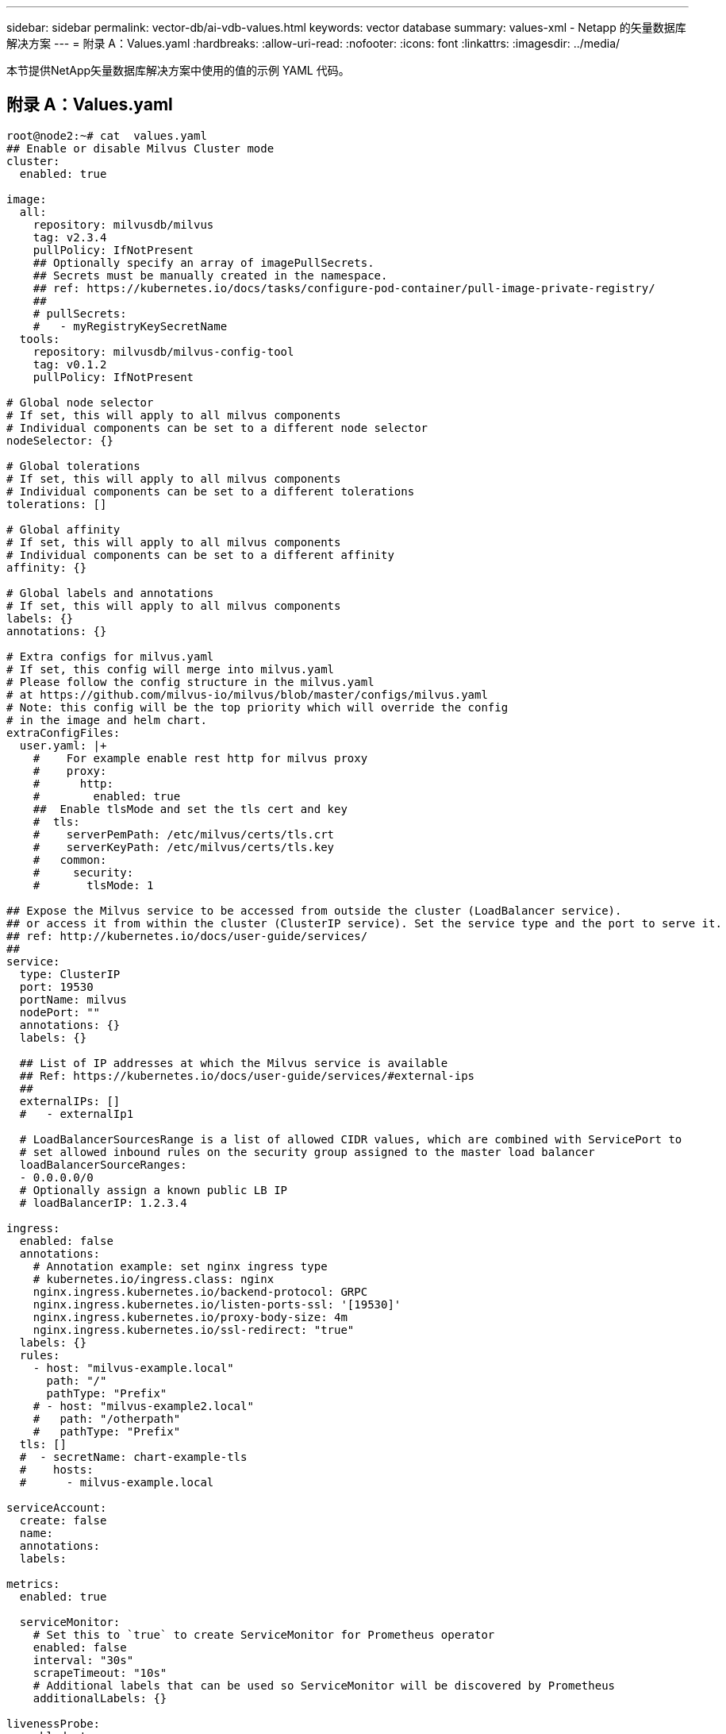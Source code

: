 ---
sidebar: sidebar 
permalink: vector-db/ai-vdb-values.html 
keywords: vector database 
summary: values-xml - Netapp 的矢量数据库解决方案 
---
= 附录 A：Values.yaml
:hardbreaks:
:allow-uri-read: 
:nofooter: 
:icons: font
:linkattrs: 
:imagesdir: ../media/


[role="lead"]
本节提供NetApp矢量数据库解决方案中使用的值的示例 YAML 代码。



== 附录 A：Values.yaml

[source, yaml]
----
root@node2:~# cat  values.yaml
## Enable or disable Milvus Cluster mode
cluster:
  enabled: true

image:
  all:
    repository: milvusdb/milvus
    tag: v2.3.4
    pullPolicy: IfNotPresent
    ## Optionally specify an array of imagePullSecrets.
    ## Secrets must be manually created in the namespace.
    ## ref: https://kubernetes.io/docs/tasks/configure-pod-container/pull-image-private-registry/
    ##
    # pullSecrets:
    #   - myRegistryKeySecretName
  tools:
    repository: milvusdb/milvus-config-tool
    tag: v0.1.2
    pullPolicy: IfNotPresent

# Global node selector
# If set, this will apply to all milvus components
# Individual components can be set to a different node selector
nodeSelector: {}

# Global tolerations
# If set, this will apply to all milvus components
# Individual components can be set to a different tolerations
tolerations: []

# Global affinity
# If set, this will apply to all milvus components
# Individual components can be set to a different affinity
affinity: {}

# Global labels and annotations
# If set, this will apply to all milvus components
labels: {}
annotations: {}

# Extra configs for milvus.yaml
# If set, this config will merge into milvus.yaml
# Please follow the config structure in the milvus.yaml
# at https://github.com/milvus-io/milvus/blob/master/configs/milvus.yaml
# Note: this config will be the top priority which will override the config
# in the image and helm chart.
extraConfigFiles:
  user.yaml: |+
    #    For example enable rest http for milvus proxy
    #    proxy:
    #      http:
    #        enabled: true
    ##  Enable tlsMode and set the tls cert and key
    #  tls:
    #    serverPemPath: /etc/milvus/certs/tls.crt
    #    serverKeyPath: /etc/milvus/certs/tls.key
    #   common:
    #     security:
    #       tlsMode: 1

## Expose the Milvus service to be accessed from outside the cluster (LoadBalancer service).
## or access it from within the cluster (ClusterIP service). Set the service type and the port to serve it.
## ref: http://kubernetes.io/docs/user-guide/services/
##
service:
  type: ClusterIP
  port: 19530
  portName: milvus
  nodePort: ""
  annotations: {}
  labels: {}

  ## List of IP addresses at which the Milvus service is available
  ## Ref: https://kubernetes.io/docs/user-guide/services/#external-ips
  ##
  externalIPs: []
  #   - externalIp1

  # LoadBalancerSourcesRange is a list of allowed CIDR values, which are combined with ServicePort to
  # set allowed inbound rules on the security group assigned to the master load balancer
  loadBalancerSourceRanges:
  - 0.0.0.0/0
  # Optionally assign a known public LB IP
  # loadBalancerIP: 1.2.3.4

ingress:
  enabled: false
  annotations:
    # Annotation example: set nginx ingress type
    # kubernetes.io/ingress.class: nginx
    nginx.ingress.kubernetes.io/backend-protocol: GRPC
    nginx.ingress.kubernetes.io/listen-ports-ssl: '[19530]'
    nginx.ingress.kubernetes.io/proxy-body-size: 4m
    nginx.ingress.kubernetes.io/ssl-redirect: "true"
  labels: {}
  rules:
    - host: "milvus-example.local"
      path: "/"
      pathType: "Prefix"
    # - host: "milvus-example2.local"
    #   path: "/otherpath"
    #   pathType: "Prefix"
  tls: []
  #  - secretName: chart-example-tls
  #    hosts:
  #      - milvus-example.local

serviceAccount:
  create: false
  name:
  annotations:
  labels:

metrics:
  enabled: true

  serviceMonitor:
    # Set this to `true` to create ServiceMonitor for Prometheus operator
    enabled: false
    interval: "30s"
    scrapeTimeout: "10s"
    # Additional labels that can be used so ServiceMonitor will be discovered by Prometheus
    additionalLabels: {}

livenessProbe:
  enabled: true
  initialDelaySeconds: 90
  periodSeconds: 30
  timeoutSeconds: 5
  successThreshold: 1
  failureThreshold: 5

readinessProbe:
  enabled: true
  initialDelaySeconds: 90
  periodSeconds: 10
  timeoutSeconds: 5
  successThreshold: 1
  failureThreshold: 5

log:
  level: "info"
  file:
    maxSize: 300    # MB
    maxAge: 10    # day
    maxBackups: 20
  format: "text"    # text/json

  persistence:
    mountPath: "/milvus/logs"
    ## If true, create/use a Persistent Volume Claim
    ## If false, use emptyDir
    ##
    enabled: false
    annotations:
      helm.sh/resource-policy: keep
    persistentVolumeClaim:
      existingClaim: ""
      ## Milvus Logs Persistent Volume Storage Class
      ## If defined, storageClassName: <storageClass>
      ## If set to "-", storageClassName: "", which disables dynamic provisioning
      ## If undefined (the default) or set to null, no storageClassName spec is
      ##   set, choosing the default provisioner.
      ## ReadWriteMany access mode required for milvus cluster.
      ##
      storageClass: default
      accessModes: ReadWriteMany
      size: 10Gi
      subPath: ""

## Heaptrack traces all memory allocations and annotates these events with stack traces.
## See more: https://github.com/KDE/heaptrack
## Enable heaptrack in production is not recommended.
heaptrack:
  image:
    repository: milvusdb/heaptrack
    tag: v0.1.0
    pullPolicy: IfNotPresent

standalone:
  replicas: 1  # Run standalone mode with replication disabled
  resources: {}
  # Set local storage size in resources
  # limits:
  #    ephemeral-storage: 100Gi
  nodeSelector: {}
  affinity: {}
  tolerations: []
  extraEnv: []
  heaptrack:
    enabled: false
  disk:
    enabled: true
    size:
      enabled: false  # Enable local storage size limit
  profiling:
    enabled: false  # Enable live profiling

  ## Default message queue for milvus standalone
  ## Supported value: rocksmq, natsmq, pulsar and kafka
  messageQueue: rocksmq
  persistence:
    mountPath: "/var/lib/milvus"
    ## If true, alertmanager will create/use a Persistent Volume Claim
    ## If false, use emptyDir
    ##
    enabled: true
    annotations:
      helm.sh/resource-policy: keep
    persistentVolumeClaim:
      existingClaim: ""
      ## Milvus Persistent Volume Storage Class
      ## If defined, storageClassName: <storageClass>
      ## If set to "-", storageClassName: "", which disables dynamic provisioning
      ## If undefined (the default) or set to null, no storageClassName spec is
      ##   set, choosing the default provisioner.
      ##
      storageClass:
      accessModes: ReadWriteOnce
      size: 50Gi
      subPath: ""

proxy:
  enabled: true
  # You can set the number of replicas to -1 to remove the replicas field in case you want to use HPA
  replicas: 1
  resources: {}
  nodeSelector: {}
  affinity: {}
  tolerations: []
  extraEnv: []
  heaptrack:
    enabled: false
  profiling:
    enabled: false  # Enable live profiling
  http:
    enabled: true  # whether to enable http rest server
    debugMode:
      enabled: false
  # Mount a TLS secret into proxy pod
  tls:
    enabled: false
## when enabling proxy.tls, all items below should be uncommented and the key and crt values should be populated.
#    enabled: true
#    secretName: milvus-tls
## expecting base64 encoded values here: i.e. $(cat tls.crt | base64 -w 0) and $(cat tls.key | base64 -w 0)
#    key: LS0tLS1CRUdJTiBQU--REDUCT
#    crt: LS0tLS1CRUdJTiBDR--REDUCT
#  volumes:
#  - secret:
#      secretName: milvus-tls
#    name: milvus-tls
#  volumeMounts:
#  - mountPath: /etc/milvus/certs/
#    name: milvus-tls

rootCoordinator:
  enabled: true
  # You can set the number of replicas greater than 1, only if enable active standby
  replicas: 1  # Run Root Coordinator mode with replication disabled
  resources: {}
  nodeSelector: {}
  affinity: {}
  tolerations: []
  extraEnv: []
  heaptrack:
    enabled: false
  profiling:
    enabled: false  # Enable live profiling
  activeStandby:
    enabled: false  # Enable active-standby when you set multiple replicas for root coordinator

  service:
    port: 53100
    annotations: {}
    labels: {}
    clusterIP: ""

queryCoordinator:
  enabled: true
  # You can set the number of replicas greater than 1, only if enable active standby
  replicas: 1  # Run Query Coordinator mode with replication disabled
  resources: {}
  nodeSelector: {}
  affinity: {}
  tolerations: []
  extraEnv: []
  heaptrack:
    enabled: false
  profiling:
    enabled: false  # Enable live profiling
  activeStandby:
    enabled: false  # Enable active-standby when you set multiple replicas for query coordinator

  service:
    port: 19531
    annotations: {}
    labels: {}
    clusterIP: ""

queryNode:
  enabled: true
  # You can set the number of replicas to -1 to remove the replicas field in case you want to use HPA
  replicas: 1
  resources: {}
  # Set local storage size in resources
  # limits:
  #    ephemeral-storage: 100Gi
  nodeSelector: {}
  affinity: {}
  tolerations: []
  extraEnv: []
  heaptrack:
    enabled: false
  disk:
    enabled: true  # Enable querynode load disk index, and search on disk index
    size:
      enabled: false  # Enable local storage size limit
  profiling:
    enabled: false  # Enable live profiling

indexCoordinator:
  enabled: true
  # You can set the number of replicas greater than 1, only if enable active standby
  replicas: 1   # Run Index Coordinator mode with replication disabled
  resources: {}
  nodeSelector: {}
  affinity: {}
  tolerations: []
  extraEnv: []
  heaptrack:
    enabled: false
  profiling:
    enabled: false  # Enable live profiling
  activeStandby:
    enabled: false  # Enable active-standby when you set multiple replicas for index coordinator

  service:
    port: 31000
    annotations: {}
    labels: {}
    clusterIP: ""

indexNode:
  enabled: true
  # You can set the number of replicas to -1 to remove the replicas field in case you want to use HPA
  replicas: 1
  resources: {}
  # Set local storage size in resources
  # limits:
  #    ephemeral-storage: 100Gi
  nodeSelector: {}
  affinity: {}
  tolerations: []
  extraEnv: []
  heaptrack:
    enabled: false
  profiling:
    enabled: false  # Enable live profiling
  disk:
    enabled: true  # Enable index node build disk vector index
    size:
      enabled: false  # Enable local storage size limit

dataCoordinator:
  enabled: true
  # You can set the number of replicas greater than 1, only if enable active standby
  replicas: 1           # Run Data Coordinator mode with replication disabled
  resources: {}
  nodeSelector: {}
  affinity: {}
  tolerations: []
  extraEnv: []
  heaptrack:
    enabled: false
  profiling:
    enabled: false  # Enable live profiling
  activeStandby:
    enabled: false  # Enable active-standby when you set multiple replicas for data coordinator

  service:
    port: 13333
    annotations: {}
    labels: {}
    clusterIP: ""

dataNode:
  enabled: true
  # You can set the number of replicas to -1 to remove the replicas field in case you want to use HPA
  replicas: 1
  resources: {}
  nodeSelector: {}
  affinity: {}
  tolerations: []
  extraEnv: []
  heaptrack:
    enabled: false
  profiling:
    enabled: false  # Enable live profiling

## mixCoordinator contains all coord
## If you want to use mixcoord, enable this and disable all of other coords
mixCoordinator:
  enabled: false
  # You can set the number of replicas greater than 1, only if enable active standby
  replicas: 1           # Run Mixture Coordinator mode with replication disabled
  resources: {}
  nodeSelector: {}
  affinity: {}
  tolerations: []
  extraEnv: []
  heaptrack:
    enabled: false
  profiling:
    enabled: false  # Enable live profiling
  activeStandby:
    enabled: false  # Enable active-standby when you set multiple replicas for Mixture coordinator

  service:
    annotations: {}
    labels: {}
    clusterIP: ""

attu:
  enabled: false
  name: attu
  image:
    repository: zilliz/attu
    tag: v2.2.8
    pullPolicy: IfNotPresent
  service:
    annotations: {}
    labels: {}
    type: ClusterIP
    port: 3000
    # loadBalancerIP: ""
  resources: {}
  podLabels: {}
  ingress:
    enabled: false
    annotations: {}
    # Annotation example: set nginx ingress type
    # kubernetes.io/ingress.class: nginx
    labels: {}
    hosts:
      - milvus-attu.local
    tls: []
    #  - secretName: chart-attu-tls
    #    hosts:
    #      - milvus-attu.local


## Configuration values for the minio dependency
## ref: https://github.com/minio/charts/blob/master/README.md
##

minio:
  enabled: false
  name: minio
  mode: distributed
  image:
    tag: "RELEASE.2023-03-20T20-16-18Z"
    pullPolicy: IfNotPresent
  accessKey: minioadmin
  secretKey: minioadmin
  existingSecret: ""
  bucketName: "milvus-bucket"
  rootPath: file
  useIAM: false
  iamEndpoint: ""
  region: ""
  useVirtualHost: false
  podDisruptionBudget:
    enabled: false
  resources:
    requests:
      memory: 2Gi

  gcsgateway:
    enabled: false
    replicas: 1
    gcsKeyJson: "/etc/credentials/gcs_key.json"
    projectId: ""

  service:
    type: ClusterIP
    port: 9000

  persistence:
    enabled: true
    existingClaim: ""
    storageClass:
    accessMode: ReadWriteOnce
    size: 500Gi

  livenessProbe:
    enabled: true
    initialDelaySeconds: 5
    periodSeconds: 5
    timeoutSeconds: 5
    successThreshold: 1
    failureThreshold: 5

  readinessProbe:
    enabled: true
    initialDelaySeconds: 5
    periodSeconds: 5
    timeoutSeconds: 1
    successThreshold: 1
    failureThreshold: 5

  startupProbe:
    enabled: true
    initialDelaySeconds: 0
    periodSeconds: 10
    timeoutSeconds: 5
    successThreshold: 1
    failureThreshold: 60

## Configuration values for the etcd dependency
## ref: https://artifacthub.io/packages/helm/bitnami/etcd
##

etcd:
  enabled: true
  name: etcd
  replicaCount: 3
  pdb:
    create: false
  image:
    repository: "milvusdb/etcd"
    tag: "3.5.5-r2"
    pullPolicy: IfNotPresent

  service:
    type: ClusterIP
    port: 2379
    peerPort: 2380

  auth:
    rbac:
      enabled: false

  persistence:
    enabled: true
    storageClass: default
    accessMode: ReadWriteOnce
    size: 10Gi

  ## Change default timeout periods to mitigate zoobie probe process
  livenessProbe:
    enabled: true
    timeoutSeconds: 10

  readinessProbe:
    enabled: true
    periodSeconds: 20
    timeoutSeconds: 10

  ## Enable auto compaction
  ## compaction by every 1000 revision
  ##
  autoCompactionMode: revision
  autoCompactionRetention: "1000"

  ## Increase default quota to 4G
  ##
  extraEnvVars:
  - name: ETCD_QUOTA_BACKEND_BYTES
    value: "4294967296"
  - name: ETCD_HEARTBEAT_INTERVAL
    value: "500"
  - name: ETCD_ELECTION_TIMEOUT
    value: "2500"

## Configuration values for the pulsar dependency
## ref: https://github.com/apache/pulsar-helm-chart
##

pulsar:
  enabled: true
  name: pulsar

  fullnameOverride: ""
  persistence: true

  maxMessageSize: "5242880"  # 5 * 1024 * 1024 Bytes, Maximum size of each message in pulsar.

  rbac:
    enabled: false
    psp: false
    limit_to_namespace: true

  affinity:
    anti_affinity: false

## enableAntiAffinity: no

  components:
    zookeeper: true
    bookkeeper: true
    # bookkeeper - autorecovery
    autorecovery: true
    broker: true
    functions: false
    proxy: true
    toolset: false
    pulsar_manager: false

  monitoring:
    prometheus: false
    grafana: false
    node_exporter: false
    alert_manager: false

  images:
    broker:
      repository: apachepulsar/pulsar
      pullPolicy: IfNotPresent
      tag: 2.8.2
    autorecovery:
      repository: apachepulsar/pulsar
      tag: 2.8.2
      pullPolicy: IfNotPresent
    zookeeper:
      repository: apachepulsar/pulsar
      pullPolicy: IfNotPresent
      tag: 2.8.2
    bookie:
      repository: apachepulsar/pulsar
      pullPolicy: IfNotPresent
      tag: 2.8.2
    proxy:
      repository: apachepulsar/pulsar
      pullPolicy: IfNotPresent
      tag: 2.8.2
    pulsar_manager:
      repository: apachepulsar/pulsar-manager
      pullPolicy: IfNotPresent
      tag: v0.1.0

  zookeeper:
    volumes:
      persistence: true
      data:
        name: data
        size: 20Gi   #SSD Required
        storageClassName: default
    resources:
      requests:
        memory: 1024Mi
        cpu: 0.3
    configData:
      PULSAR_MEM: >
        -Xms1024m
        -Xmx1024m
      PULSAR_GC: >
         -Dcom.sun.management.jmxremote
         -Djute.maxbuffer=10485760
         -XX:+ParallelRefProcEnabled
         -XX:+UnlockExperimentalVMOptions
         -XX:+DoEscapeAnalysis
         -XX:+DisableExplicitGC
         -XX:+PerfDisableSharedMem
         -Dzookeeper.forceSync=no
    pdb:
      usePolicy: false

  bookkeeper:
    replicaCount: 3
    volumes:
      persistence: true
      journal:
        name: journal
        size: 100Gi
        storageClassName: default
      ledgers:
        name: ledgers
        size: 200Gi
        storageClassName: default
    resources:
      requests:
        memory: 2048Mi
        cpu: 1
    configData:
      PULSAR_MEM: >
        -Xms4096m
        -Xmx4096m
        -XX:MaxDirectMemorySize=8192m
      PULSAR_GC: >
        -Dio.netty.leakDetectionLevel=disabled
        -Dio.netty.recycler.linkCapacity=1024
        -XX:+UseG1GC -XX:MaxGCPauseMillis=10
        -XX:+ParallelRefProcEnabled
        -XX:+UnlockExperimentalVMOptions
        -XX:+DoEscapeAnalysis
        -XX:ParallelGCThreads=32
        -XX:ConcGCThreads=32
        -XX:G1NewSizePercent=50
        -XX:+DisableExplicitGC
        -XX:-ResizePLAB
        -XX:+ExitOnOutOfMemoryError
        -XX:+PerfDisableSharedMem
        -XX:+PrintGCDetails
      nettyMaxFrameSizeBytes: "104867840"
    pdb:
      usePolicy: false

  broker:
    component: broker
    podMonitor:
      enabled: false
    replicaCount: 1
    resources:
      requests:
        memory: 4096Mi
        cpu: 1.5
    configData:
      PULSAR_MEM: >
        -Xms4096m
        -Xmx4096m
        -XX:MaxDirectMemorySize=8192m
      PULSAR_GC: >
        -Dio.netty.leakDetectionLevel=disabled
        -Dio.netty.recycler.linkCapacity=1024
        -XX:+ParallelRefProcEnabled
        -XX:+UnlockExperimentalVMOptions
        -XX:+DoEscapeAnalysis
        -XX:ParallelGCThreads=32
        -XX:ConcGCThreads=32
        -XX:G1NewSizePercent=50
        -XX:+DisableExplicitGC
        -XX:-ResizePLAB
        -XX:+ExitOnOutOfMemoryError
      maxMessageSize: "104857600"
      defaultRetentionTimeInMinutes: "10080"
      defaultRetentionSizeInMB: "-1"
      backlogQuotaDefaultLimitGB: "8"
      ttlDurationDefaultInSeconds: "259200"
      subscriptionExpirationTimeMinutes: "3"
      backlogQuotaDefaultRetentionPolicy: producer_exception
    pdb:
      usePolicy: false

  autorecovery:
    resources:
      requests:
        memory: 512Mi
        cpu: 1

  proxy:
    replicaCount: 1
    podMonitor:
      enabled: false
    resources:
      requests:
        memory: 2048Mi
        cpu: 1
    service:
      type: ClusterIP
    ports:
      pulsar: 6650
    configData:
      PULSAR_MEM: >
        -Xms2048m -Xmx2048m
      PULSAR_GC: >
        -XX:MaxDirectMemorySize=2048m
      httpNumThreads: "100"
    pdb:
      usePolicy: false

  pulsar_manager:
    service:
      type: ClusterIP

  pulsar_metadata:
    component: pulsar-init
    image:
      # the image used for running `pulsar-cluster-initialize` job
      repository: apachepulsar/pulsar
      tag: 2.8.2


## Configuration values for the kafka dependency
## ref: https://artifacthub.io/packages/helm/bitnami/kafka
##

kafka:
  enabled: false
  name: kafka
  replicaCount: 3
  image:
    repository: bitnami/kafka
    tag: 3.1.0-debian-10-r52
  ## Increase graceful termination for kafka graceful shutdown
  terminationGracePeriodSeconds: "90"
  pdb:
    create: false

  ## Enable startup probe to prevent pod restart during recovering
  startupProbe:
    enabled: true

  ## Kafka Java Heap size
  heapOpts: "-Xmx4096m -Xms4096m"
  maxMessageBytes: _10485760
  defaultReplicationFactor: 3
  offsetsTopicReplicationFactor: 3
  ## Only enable time based log retention
  logRetentionHours: 168
  logRetentionBytes: _-1
  extraEnvVars:
  - name: KAFKA_CFG_MAX_PARTITION_FETCH_BYTES
    value: "5242880"
  - name: KAFKA_CFG_MAX_REQUEST_SIZE
    value: "5242880"
  - name: KAFKA_CFG_REPLICA_FETCH_MAX_BYTES
    value: "10485760"
  - name: KAFKA_CFG_FETCH_MESSAGE_MAX_BYTES
    value: "5242880"
  - name: KAFKA_CFG_LOG_ROLL_HOURS
    value: "24"

  persistence:
    enabled: true
    storageClass:
    accessMode: ReadWriteOnce
    size: 300Gi

  metrics:
    ## Prometheus Kafka exporter: exposes complimentary metrics to JMX exporter
    kafka:
      enabled: false
      image:
        repository: bitnami/kafka-exporter
        tag: 1.4.2-debian-10-r182

    ## Prometheus JMX exporter: exposes the majority of Kafkas metrics
    jmx:
      enabled: false
      image:
        repository: bitnami/jmx-exporter
        tag: 0.16.1-debian-10-r245

    ## To enable serviceMonitor, you must enable either kafka exporter or jmx exporter.
    ## And you can enable them both
    serviceMonitor:
      enabled: false

  service:
    type: ClusterIP
    ports:
      client: 9092

  zookeeper:
    enabled: true
    replicaCount: 3

###################################
# External S3
# - these configs are only used when `externalS3.enabled` is true
###################################
externalS3:
  enabled: true
  host: "192.168.150.167"
  port: "80"
  accessKey: "24G4C1316APP2BIPDE5S"
  secretKey: "Zd28p43rgZaU44PX_ftT279z9nt4jBSro97j87Bx"
  useSSL: false
  bucketName: "milvusdbvol1"
  rootPath: ""
  useIAM: false
  cloudProvider: "aws"
  iamEndpoint: ""
  region: ""
  useVirtualHost: false

###################################
# GCS Gateway
# - these configs are only used when `minio.gcsgateway.enabled` is true
###################################
externalGcs:
  bucketName: ""

###################################
# External etcd
# - these configs are only used when `externalEtcd.enabled` is true
###################################
externalEtcd:
  enabled: false
  ## the endpoints of the external etcd
  ##
  endpoints:
    - localhost:2379

###################################
# External pulsar
# - these configs are only used when `externalPulsar.enabled` is true
###################################
externalPulsar:
  enabled: false
  host: localhost
  port: 6650
  maxMessageSize: "5242880"  # 5 * 1024 * 1024 Bytes, Maximum size of each message in pulsar.
  tenant: public
  namespace: default
  authPlugin: ""
  authParams: ""

###################################
# External kafka
# - these configs are only used when `externalKafka.enabled` is true
###################################
externalKafka:
  enabled: false
  brokerList: localhost:9092
  securityProtocol: SASL_SSL
  sasl:
    mechanisms: PLAIN
    username: ""
    password: ""
root@node2:~#

----